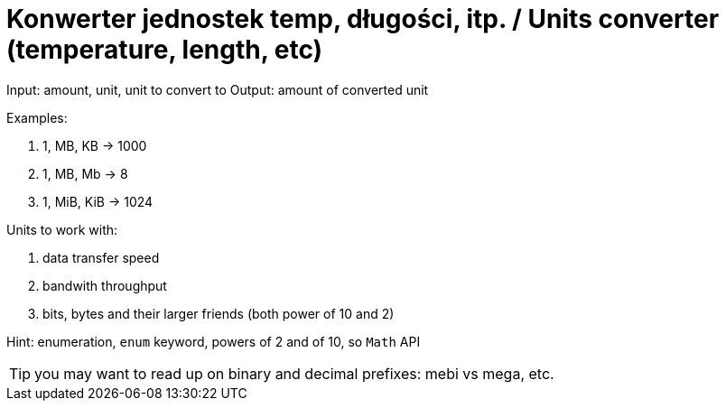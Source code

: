 # Konwerter jednostek temp, długości, itp. / Units converter (temperature, length, etc)

Input: amount, unit, unit to convert to
Output: amount of converted unit

Examples:

. 1, MB, KB -> 1000
. 1, MB, Mb -> 8
. 1, MiB, KiB -> 1024

Units to work with:

. data transfer speed
. bandwith throughput
. bits, bytes and their larger friends (both power of 10 and 2)

Hint: enumeration, `enum` keyword, powers of 2 and of 10, so `Math` API

TIP: you may want to read up on binary and decimal prefixes: mebi vs mega, etc.
